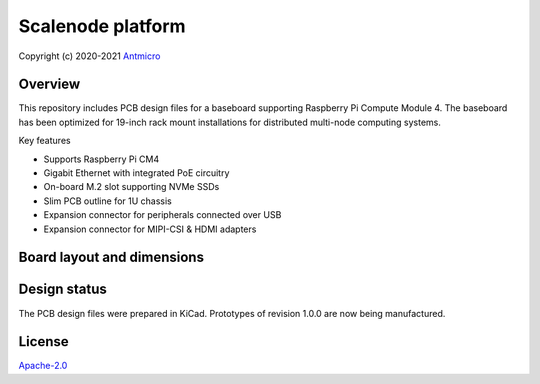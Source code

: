 ==================
Scalenode platform
==================

Copyright (c) 2020-2021 `Antmicro <https://www.antmicro.com>`_

.. image:: img/scalenode.png
   :scale: 60%
   :align: center

Overview
========

This repository includes PCB design files for a baseboard supporting Raspberry Pi Compute Module 4.
The baseboard has been optimized for 19-inch rack mount installations for distributed multi-node computing systems.

Key features

* Supports Raspberry Pi CM4
* Gigabit Ethernet with integrated PoE circuitry
* On-board M.2 slot supporting NVMe SSDs 
* Slim PCB outline for 1U chassis
* Expansion connector for peripherals connected over USB
* Expansion connector for MIPI-CSI & HDMI adapters

Board layout and dimensions
===========================

.. image:: img/scalenode-dimensions.png
   :align: center

Design status
=============

The PCB design files were prepared in KiCad.
Prototypes of revision 1.0.0 are now being manufactured.

License
=======

`Apache-2.0 <LICENSE>`_
